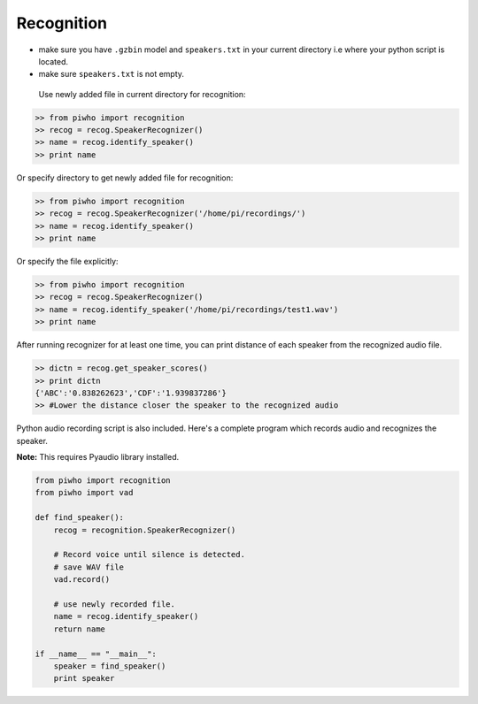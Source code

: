 Recognition
===========

-  make sure you have ``.gzbin`` model and ``speakers.txt`` in your
   current directory i.e where your python script is located.
-  make sure ``speakers.txt`` is not empty.

 Use newly added file in current directory for recognition:

.. code:: python

    >> from piwho import recognition
    >> recog = recog.SpeakerRecognizer()
    >> name = recog.identify_speaker()
    >> print name

Or specify directory to get newly added file for recognition:

.. code:: python

    >> from piwho import recognition
    >> recog = recog.SpeakerRecognizer('/home/pi/recordings/')
    >> name = recog.identify_speaker()
    >> print name

Or specify the file explicitly:

.. code:: python

    >> from piwho import recognition
    >> recog = recog.SpeakerRecognizer()
    >> name = recog.identify_speaker('/home/pi/recordings/test1.wav')
    >> print name

After running recognizer for at least one time, you can print distance
of each speaker from the recognized audio file.

.. code:: python

    >> dictn = recog.get_speaker_scores()
    >> print dictn
    {'ABC':'0.838262623','CDF':'1.939837286'}
    >> #Lower the distance closer the speaker to the recognized audio


Python audio recording script is also included. Here's a complete
program which records audio and recognizes the speaker.

**Note:** This requires Pyaudio library installed.

.. code:: python


    from piwho import recognition
    from piwho import vad

    def find_speaker():
        recog = recognition.SpeakerRecognizer()

        # Record voice until silence is detected.
        # save WAV file
        vad.record()
     
        # use newly recorded file.
        name = recog.identify_speaker()
        return name
        
    if __name__ == "__main__":
        speaker = find_speaker()
        print speaker
